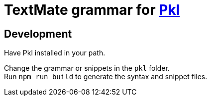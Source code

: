 = TextMate grammar for https://pkl-lang.org[Pkl]

== Development

Have Pkl installed in your path.

Change the grammar or snippets in the `pkl` folder. +
Run `npm run build` to generate the syntax and snippet files.